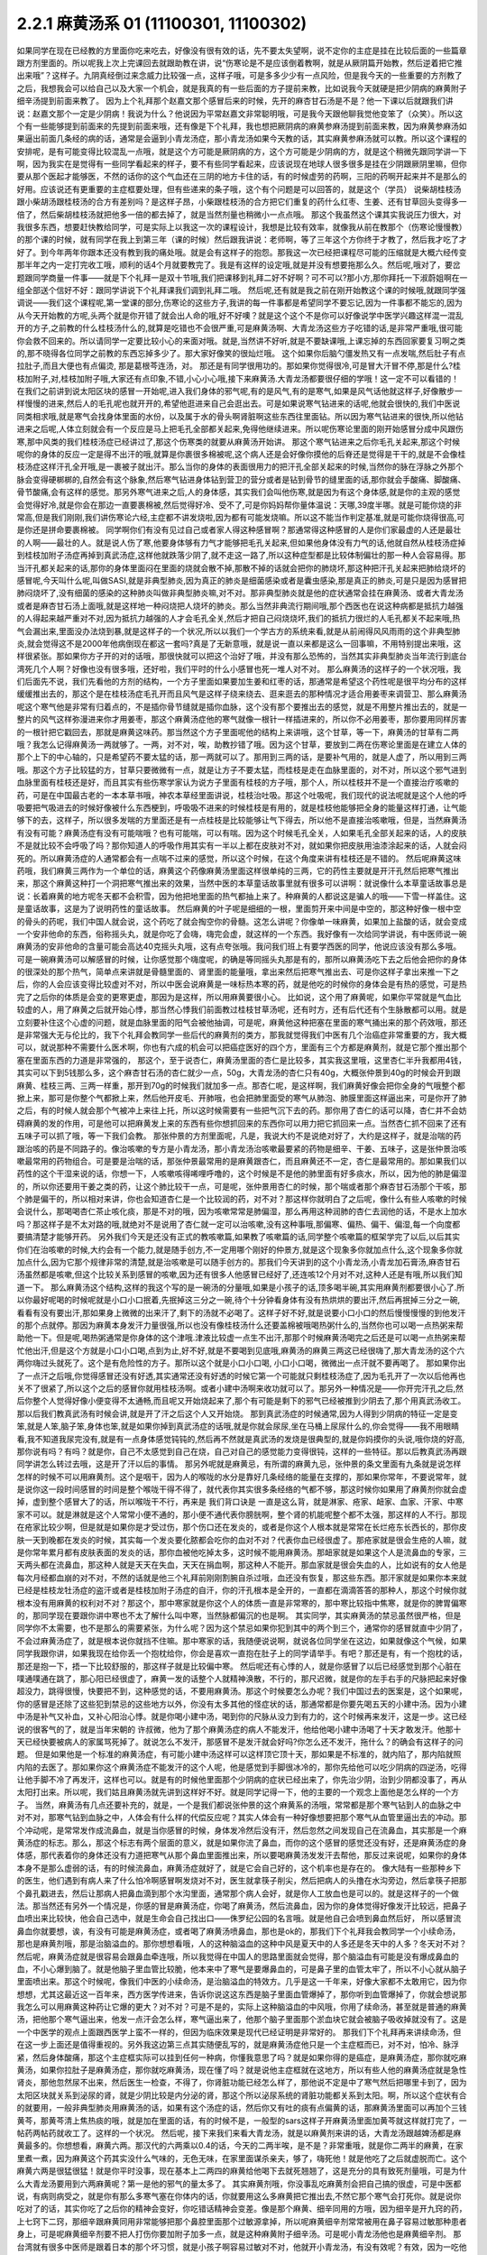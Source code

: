 2.2.1 麻黄汤系 01 (11100301, 11100302)
=========================================

如果同学在现在已经教的方里面你吃来吃去，好像没有很有效的话，先不要太失望啊，说不定你的主症是挂在比较后面的一些篇章跟方剂里面的。所以呢我上次上完课回去就跟助教在讲，说“伤寒论是不是应该倒着教啊，就是从厥阴篇开始教，然后逆着把它推出来哦”？这样子。九阴真经倒过来念威力比较强一点，这样子哦，可是多多少少有一点风险，但是我今天的一些重要的方剂教了之后，我想我会可以给自己以及大家一个机会，就是我真的有一些后面的方子提前来教，比如说我今天就硬是把少阴病的麻黄附子细辛汤提到前面来教了。
因为上个礼拜那个赵嘉文那个感冒后来的时候，先开的麻杏甘石汤是不是？他一下课以后就跟我们讲说：赵嘉文那个一定是少阴病！我说为什么？他说因为平常赵嘉文非常聪明哦，可是我今天跟他聊我觉他变笨了（众笑）。所以这个有一些能够提到前面来的先提到前面来哦，还有像是下个礼拜，我也想把厥阴病的麻黄参麻汤提到前面来教，因为麻黄参麻汤如果逼出前面几条经的病的话，通常是会逼到小青龙汤症，那小青龙汤如果今天教的话，其实麻黄参麻汤就可以教。所以这个课程的安排呢，是有可能变得比较混乱一点哦，就是这个方可能是厥阴病的方，这个方可能是少阴病的方，就是这个稍微先跟同学讲一下啊，因为我实在是觉得有一些同学看起来的样子，要不有些同学看起来，应该说现在地球人很多很多是挂在少阴跟厥阴里嘛，但你要从那个医起才能够医，不然的话你的这个气血还在三阴的地方卡住的话，有的时候虚劳的药啊，三阳的药啊开起来并不是那么的好用。应该说还有更重要的主症框要处理，但有些递来的条子哦，这个有个问题是可以回答的，就是这个（学员）  说柴胡桂枝汤跟小柴胡汤跟桂枝汤的合方有差别吗？是这样子昂，小柴跟桂枝汤的合方把它们重复的药什么红枣、生姜、还有甘草回头变得多一倍了，然后柴胡桂枝汤就把他多一倍的都去掉了，就是当然剂量也稍微小一点点哦。
那这个我虽然这个课其实我说压力很大，对我很多东西，想要赶快教给同学，可是实际上以我这一次的课程设计，我想是比较有效率，就像我从前在教那个（伤寒论慢慢教）的那个课的时候，就有同学在我上到第三年（课的时候）然后跟我讲说：老师啊，等了三年这个方你终于才教了，然后我才吃了才好了。到今年两年你跟本还没有教到我的痛处哦。就是会有这样子的抱怨。那我这一次已经把课程尽可能的压缩就是大概六经传变那半年之内一定打完收工哦，顺利的话4个月就要教完了。我是有这样的设定哦,就是并没有想要拖那么久。然后呢,哦对了，要岔题跟同学商量一件事——就是下个礼拜一是双十节哦,我们把课移到礼拜二好不好啊？可不可以?那小方,那你拜托一下淑蔚姐啊在一组全部送个信好不好：跟同学讲说下个礼拜课我们调到礼拜二哦。
然后呢,还有就是我之前在刚开始教这个课的时候哦,就跟同学强调说——我们这个课程呢,第一堂课的部分,伤寒论的这些方子,我讲的每一件事都是希望同学不要忘记,因为一件事都不能忘的,因为从今天开始教的方呢,头两个就是你开错了就会出人命的哦,好不好噢？就是这个这个不是你可以好像说学中医学兴趣这样混一混乱开的方子,之前教的什么桂枝汤什么的,就算是吃错也不会很严重,可是麻黄汤啊、大青龙汤这些方子吃错的话,是非常严重哦,很可能你会救不回来的。所以请同学一定要比较小心的来面对哦。就是,当然讲不好听,就是不要缺课哦,上课忘掉的东西回家要复习啊之类的,那不晓得各位同学之前教的东西忘掉多少了。那大家好像笑的很灿烂哦。
这个如果你后脑勺僵发热又有一点发喘,然后肚子有点拉肚子,而且大便也有点偏烫, 那是葛根芩连汤，对。 那还是有同学很用功的。那如果你觉得很冷,可是冒大汗冒不停,那是什么?桂枝加附子,对,桂枝加附子哦,大家还有点印象,不错,小心小心哦,接下来麻黄汤.大青龙汤都要很仔细的学哦！这一定不可以看错的！
在我们之前讲到说太阳区块的感冒一开始呢,进入我们身体的邪气呢,有的是风气,有的是寒气,如果是风气话他就这样子,好像散步一样慢慢的进来,然后人的毛孔呢也就开开的,希望他逛进来自己会逛出去。可是如果说寒气钻进来的话呢,他就会很快的,我们中医说同类相求哦,就是寒气会找身体里面的水份，以及属于水的骨头啊肾脏啊这些东西往里面钻。所以因为寒气钻进来的很快,所以他钻进来之后呢,人体立刻就会有一个反应是马上把毛孔全部都关起来,免得他继续进来。所以呢伤寒论里面的刚开始感冒分成中风跟伤寒,那中风类的我们桂枝汤症已经讲过了,那这个伤寒类的就要从麻黄汤开始讲。
那这个寒气钻进来之后你毛孔关起来,那这个时候呢你的身体的反应一定是得不出汗的哦,就算是你裹很多棉被呢,这个病人还是会好像你摸他的后脊还是觉得是干干的,就是不会像桂枝汤症这样汗孔全开哦,是一裹被子就出汗。那么当你的身体的表面很用力的把汗孔全部关起来的时候,当然你的脉在浮脉之外那个脉会变得硬梆梆的,自然会有这个脉象,然后寒气钻进身体钻到营卫的营分或者是钻到骨节的缝里面的话,那你就会手酸痛、脚酸痛、骨节酸痛,会有这样的感觉。那另外寒气进来之后,人的身体感，其实我们会叫他伤寒,就是因为有这个身体感,就是你的主观的感觉会觉得好冷,就是你会在那边一直要裹棉被,然后觉得好冷、受不了,可是你妈妈帮你量体温说：天哪,39度半哪。就是可能你烧的非常高,但是我们刚刚,我们讲伤寒论六经,主症都不讲发烧啦,因为都有可能发烧嘛。所以这不能当作判定基准,就是可能你烧得很高,可是你还是拼命要裹棉被。
同学啊你们有没有见过自己或者家人得这种感冒啊？那通常得这种感冒的人是你们家最虚的人还是最壮的人啊——最壮的人。就是说人伤了寒,他要身体够有力气才能够把毛孔关起来,但如果他身体没有力气的话,他就自然从桂枝汤症掉到桂枝加附子汤症再掉到真武汤症,这样他就跌落少阴了,就不走这一路了,所以这种症型都是比较体制偏壮的那一种人会容易得。那当汗孔都关起来的话,那你的身体里面闷在里面的烧就会散不掉,那散不掉的话就会把你的肺烧坏,那这种把汗孔关起来把肺给烧坏的感冒呢,今天叫什么呢,叫做SASI,就是非典型肺炎,因为真正的肺炎是细菌感染或者是囊虫感染,那是真正的肺炎,可是只是因为感冒把肺闷烧坏了,没有细菌的感染的这种肺炎叫做非典型肺炎嘛,对不对。那非典型肺炎就是他的症状通常会挂在麻黄汤、或者大青龙汤或者是麻杏甘石汤上面哦,就是这样地一种闷烧把人烧坏的肺炎。那么当然非典流行期间哦,那个西医也在说这种病都是抵抗力越强的人得起来越严重对不对,因为抵抗力越强的人才会毛孔全关,然后才把自己闷烧烧坏,我们的抵抗力很烂的人毛孔都关不起来哦,热气会漏出来,里面没办法烧到暴,就是这样子的一个状况,所以以我们一个学古方的系统来看,就是从前闹得风风雨雨的这个非典型肺炎,就会觉得这不是2000年他病倒现在都这一套吗?真是了无新意哦，就是说一直以来都是这么一回事嘛，不用特别提出来哦，这样很紧张。那如果你方子开的对的话哦，那很快就可以把这个治好了哦，并没有那么恐怖的，当然其实非典型肺炎当年流行到底台湾死几个人啊？好像也没有很多哦，还好啦，我们平时的什么小感冒也死一堆人对不对。
那么麻黄汤的这样子的一个状况哦，我们后面先不说，我们先看他的方剂的结构，一个方子里面如果要加生姜和红枣的话，那通常是希望这个药性呢是很平均分布的这样缓缓推出去的，那这个是在桂枝汤症毛孔开而且风气是这样子绕来绕去、逛来逛去的那种情况才适合用姜枣来调营卫、那么麻黄汤呢这个寒气他是非常有归着点的，不是插你骨节缝就是插你血脉，这个没有那个要推出去的感觉，就是不用整片推出去的，就是一整片的风气这样弥漫进来你才用姜枣，那这个麻黄汤症他的寒气就像一根针一样插进来的，所以你不必用姜枣，那你要用同样厉害的一根针把它戳回去，那就是麻黄这味药。那当然这个方子里面呢他的结构上来讲哦，这个甘草，等一下，麻黄汤的甘草有二两哦？我怎么记得麻黄汤一两就够了。一两，对不对，唉，助教抄错了哦。因为这个甘草，要放到二两在伤寒论里面是在建立人体的那个上下的中心轴的，只是希望药不要太猛的话，那一两就可以了。那用到三两的话，是要补气用的，就是人虚了，所以用到三两哦。那这个方子比较猛的方，甘草只要微微有一点，就是让方子不要太猛，而桂枝是走在血脉里面的，对不对，所以这个邪气进到血脉里面有桂枝还是好，而且其实有些伤寒学家认为说方子里面有桂枝的方子哦，那个人，所以桂枝并不是一个直接治疗咳嗽的药，可是在中国最古老的一本本草书哦，神农本草经里面讲说，桂枝治吐吸。那这个吐吸呢，我们现代的说法呢就是这个人他的呼吸要把气吸进去的时候好像被什么东西梗到，呼吸吸不进来的时候桂枝是有用的，就是桂枝他能够把全身的能量这样打通，让气能够下的去，这样子，所以很多发喘的方里面还是有一点桂枝是比较能够让气下得去，所以他不是直接治咳嗽哦，但是，当然麻黄汤有没有可能？麻黄汤症有没有可能喘哦？也有可能喘，可以有喘。因为这个时候毛孔全关，人如果毛孔全部关起来的话，人的皮肤不是就比较不会呼吸了吗？那你知道人的呼吸作用其实有一半以上都在皮肤对不对，就如果你把皮肤用油漆涂起来的话，人就会闷死的。所以麻黄汤症的人通常都会有一点喘不过来的感觉，所以这个时候，在这个角度来讲有桂枝还是不错的。
然后呢麻黄这味药哦，我们麻黄三两作为一个单位的话，麻黄这个药像麻黄汤里面这样很单纯的三两，它的药性主要就是开汗孔然后把寒气推出来，那这个麻黄这种打一个洞把寒气推出来的效果，当然中医的本草童话故事里就有很多可以讲啊：就说像什么本草童话故事总是说：长着麻黄的地方呢冬天都不会积雪，因为他把地里面的热气都抽上来了。种麻黄的人都说这是骗人的哦——下雪一样盖住。这是童话故事，这是为了说明药性的童话故事。
然后麻黄的叶子呢是细细的一根，里面剪开来中间是中空的，那这种好像一根中空的骨头的药呢，我们中国人就会说，这个药吃了就会掏空你的骨髓。这怎么讲呢？你像单一味麻黄，如果加上盐酸的话，就会变成一个安非他命的东西，俗称摇头丸，就是你吃了会嗨，嗨完会虚，就这样的一个东西。我好像有一次给同学讲说，有中医师说一碗麻黄汤的安非他命的含量可能会高达40克摇头丸哦，这有点夸张哦。我问我们班上有要学西医的同学，他说应该没有那么多哦。可是一碗麻黄汤可以解感冒的时候，让你感觉那个嗨度呢，的确是等同摇头丸那是有的，那所以麻黄汤吃下去之后他会把你的身体的很深处的那个热气，简单点来讲就是骨髓里面的、肾里面的能量哦，拿出来然后把寒气推出去、可是你这样子拿出来推一下之后，你的人会应该变得比较虚对不对，所以中医会说麻黄是一味标热本寒的药，就是他吃的时候你的身体会是有热的感觉，可是热完了之后你的体质是会变的更寒更虚，那因为是这样，所以用麻黄要很小心。
比如说，这个用了麻黄呢，如果你平常就是气血比较虚的人，用了麻黄之后就开始心悸，那当然心悸我们前面教过桂枝甘草汤呢，还有时方，还有后代还有个生脉散都可以用。就是立刻要补住这个心虚的问题，就是血脉里面的阳气会被他抽调，可是呢，麻黄他这种把塞在里面的寒气捅出来的那个药效哦，那还是非常强大无与伦比的，我下个礼拜会教同学一些后代的麻黄剂的类方，那我就觉得我们中医有几个治癌症非常重要的方，我大概可以，就说那种不需要什么医术啊，你也有六成的机会可以把癌症医好的四个方，里面有三个方都是麻黄剂，就是它那个推出那个塞在里面东西的力道是非常强的，
那这个，至于说杏仁，麻黄汤里面的杏仁是比较多，其实我这里哦，这里杏仁半升我都用4钱，其实可以下到5钱那么多，这个麻杏甘石汤的杏仁就少一点，50g，大青龙汤的杏仁只有40g，大概张仲景到40g的时候会开到跟麻黄、桂枝三两、三两一样重，那开到70g的时候我们就加多一点。那杏仁呢，是这样啊，我们麻黄好像会把你全身的气哦整个都掀上来，那可是你整个气都掀上来，然后他开皮毛、开肺哦，也会把肺里面受的寒气从肺泡、肺膜里面这样逼出来，可是你开了肺之后，有的时候人就会那个气被冲上来往上托，所以这时候需要有一些把气沉下去的药。那你用了杏仁的话可以降，杏仁并不会妨碍麻黄的发的作用，可是他可以把麻黄发上来的东西有些你想抓回来的东西你可以用力把它抓回来一点。当然杏仁抓不回来了还有五味子可以抓了哦，等一下我们会教。
那张仲景的方剂里面呢，凡是，我说大约不是说绝对好了，大约是这样子，就是治喘的药跟治咳的药是不同路子的。像治咳嗽的专方是小青龙汤，那小青龙汤治咳嗽最要紧的药物是细辛、干姜、五味子，这是张仲景治咳嗽最常用的药物组合。可是要是治喘的话，那张仲景最常用的是麻黄跟杏仁，而且麻黄还不一定，杏仁是最常用的。那如果我们以药性的这个干湿来说的话，你想一下，人咳嗽咳得唏哩呼噜的，这个时候是不是他的肺里面有好多痰水，所以，因为他的肺是偏湿的，所以你还要用干姜之类的药，让这个肺比较干一点，可是呢，张仲景用杏仁的时候，那个喘或者那个麻杏甘石汤那个干咳，那个肺是偏干的，所以相对来讲，你也会知道杏仁是一个比较润的药，对不对？那这样你就明白了之后呢，像什么有些人咳嗽的时候会说什么，那喝喝杏仁茶止咳化痰，那是不对的哦，因为咳嗽常常是肺偏湿，那么再用这种润肺的杏仁去润他的话，不是水上加水吗？那这样子是不太对路的哦,就绝对不是说用了杏仁就一定可以治咳嗽,没有这种事哦,那偏寒、偏热、偏干、偏湿,每一个向度都要搞清楚才能够开药。
另外我们今天是还没有正式的教咳嗽篇,如果教了咳嗽篇的话,同学整个咳嗽篇的框架学完了以后,以后其实你们在治咳嗽的时候,大约会有一个能力,就是随手创方,不一定用哪个刚好的仲景方,就是这个现象多你就加点什么,这个现象多你就加点什么,因为它那个规律非常的清楚,就是治咳嗽是可以随手创方的。那我们今天讲到的这个小青龙汤,小青龙加石膏汤,麻杏甘石汤虽然都是咳嗽,但这个比较关系到感冒的咳嗽,因为还有很多人他感冒已经好了,还连咳12个月对不对,这种人还是有哦,所以我们知道一下。
那么麻黄汤这个结构,这样的我这个写的是一碗汤的分量哦,如果是小孩子的话,顶多喝半碗,其实用麻黄剂都要很小心了.所以你最好呢喝的时候呢就是小口小口抿着,先抿掉这三分之一碗,待个十分钟看身体有没有热烘烘的要出汗,然后再抿掉三分之一碗,看看有没有要出汗,那如果身上微微的出来汗了,剩下的汤就不必喝了。这样子好不好,就是说要小口小口的然后慢慢慢慢的到他发汗的那个点就停。那因为麻黄本身发汗力量很强,所以也没有像桂枝汤什么还要盖棉被哦喝热粥什么的,当然你也可以喝一点热粥来帮助他一下。但是呢,喝热粥通常是你身体的这个津哦.津液比较虚一点生不出汗,那那个时候麻黄汤喝完之后还是可以喝一点热粥来帮忙他出汗,但是这个方就是小口小口喝,点到为止,好不好,就是不要喝到见底哦,麻黄汤的麻黄三两这已经很嗨了,那大青龙汤的这个六两你嗨过头就死了。这个是有危险性的方子。那所以这个就是小口小口喝, 小口小口喝，微微出一点汗就不要再喝了。
那如果你出了一点汗之后哦,你觉得感冒还没有好透,其实通常还没有好透的时候它第一个可能就只剩桂枝汤症了,因为毛孔开了一次以后他再也关不了很紧了,所以这个之后的感冒你就用桂枝汤啊。或者小建中汤啊来收功就可以了。那另外一种情况是——你开完汗孔之后,然后你整个人觉得好像小便变得不太通畅,而且呢又开始烧起来了,那个有可能是剩下的邪气已经被推到少阴去了,那个用真武汤收工。那以后我们教真武汤有时候会讲,就是开了汗之后这个人又开始烧。
那到真武汤症的时候通常,因为人得到少阴病的特征一定是变笨,就是人笨,脑子笨,身体也笨,就是如果你掉到真武汤症的话哦,就是你就会尿尿,坐在马桶上尿尿什么的,你会觉得——我不用眼睛看,我不知道我尿完没有,就是有一点身体感觉钝钝的,然后再不然就是真武汤的发烧是很典型的,就是你妈摸你的头说,哦你烧的好高,那你说有吗？有吗？就是你，自己不太感觉到自己在烧，自己对自己的感觉能力变得很钝，这样的一些特征。那以后教真武汤再跟同学讲怎么转过去哦，这是开了汗以后的事情。
那另外呢就是麻黄忌，有所谓的麻黄九忌，张仲景的条文里面有九条就是说怎样怎样的时候不可以用麻黄剂。这个是咽干，因为人的喉咙的水分是靠好几条经络的能量在支撑的，那如果你常年，不要说常年，就是说你这一段时间感冒的时间是整个喉咙干得不得了，就代表你其实很多条经络的气都不够，那这时候你如果用了麻黄剂你就会虚掉，虚到整个感冒大了的话，所以喉咙干不行，再来是  我们背口诀是         一直是这么背，就是淋家、疮家、衄家、血家、汗家、中寒家不可以。就是淋就是这个人常常小便不通的，那小便不通代表你膀胱啊，整个肾的机能呢整个都不太强，那这样的人不行。那现在疮家比较少啊，但是就是如果你是才受过伤，那个伤口还在发炎的，或者是你这个人根本就是常常在长烂疮东长西长的，那你皮肤一天到晚都在发炎的时候，其实每一个发炎要化脓都会吃你的血对不对？代表你血已经很虚了。那疮家就是很会生疮的人嘛，就是你常年累月都有皮肤表面的发炎的话，那你血被他吃掉太多，这时候不能用麻黄汤。那衄家就是如果这个人是流鼻血的专家，三天两头都在流鼻血，那这种人就是天天在失血，天天在捐血啊，那这种人不能开。那血家就是很会失血的人，比如说有的女人他是每次月经都血崩的对不对，不然的话就是他三个礼拜前刚刚割腕自杀过哦，血还没有恢复，那这些东西。那汗家就是如果你本来就已经是桂枝龙牡汤症的盗汗或者是桂枝加附子汤症的自汗，你的汗孔根本是全开的，一直都在滴滴答答的那种人，那这个时候你就根本没有用麻黄的权利对不对？那这个，那中寒家就是你这个人的体质一直是非常寒的，那中寒比较指中焦寒，就是你的脾胃偏寒的，那同学现在要跟你讲中寒也不太了解什么叫中寒，当然脉都偏沉的也是啊。
其实同学，其实麻黄汤的禁忌虽然很严格，但是同学你不太需要，也不是那么的需要紧张，为什么呢？因为这个禁忌如果你犯到其中的两个到三个，通常你的感冒就直中少阴了，不会过麻黄汤症了，就是根本说你就挡不住嘛。那中寒家的话，我随便说说啊，就说各位同学坐在这边，如果就像这个气候，如果同学我跟你讲，如果我现在给你丢一个抱枕给你，你会是喜欢一直抱在肚子上的同学请举手。有吧？那还是有，有一个抱枕的话，那还是抱一下，捂一下比较舒服的，那这样子就是比较偏中寒。
然后呢还有心悸的人，就是你感冒了以后已经感觉到那个心脏在噗通噗通在跳了，那心阳已经很虚了，麻黄一发的话整个人就精神涣散，不行的，那尺迟微，就是你的左手右手的尺脉把起来好像超没力，跳得很慢，快要把不到，这种感觉的话，不要用麻黄汤。那这个时候要怎么办呢？我们中国过去的医案是，这个如果呢，你的感冒是还除了这些犯到禁忌的这些地方以外，你没有太多其他的怪症状的话，那通常都是你要先喝五天的小建中汤。因为小建中汤是补气又补血，又补心阳治心悸。就是你喝小建中汤，喝到你的尺脉从没力到有力的，这个时候再来发汗，这是一步。这已经说的很客气的了，就是当年宋朝的  许叔微，他为了那个麻黄汤症的病人不能发汗，他给他喝小建中汤喝了十天才敢发汗。他那十天已经快要被病人的家属骂死掉了。就说怎么不发汗，那感冒不是发汗就会好吗?你怎么还不发汗，拖什么？的确会有这样子的问题。
但是如果他是一个标准的麻黄汤症，有可能小建中汤这样可以这样顶它顶十天，那如果是不标准的，就内陷了，那内陷就照内陷的去医了。那如果你这个麻黄汤症不能发汗的这个人呢，他是感觉到手脚很冰冷的，那你先给他可以吃少阴病的四逆汤，吃得让他手脚不冷了再发汗，这样也可以。就是有的时候他里面那个少阴病的症状已经出来了，你先治少阴，治到少阴都没事了，再从太阳打出来。所以呢，我们姑且麻黄汤就先讲到这样好不好。就是同学记得一下，他的主要的一个观念上面他是怎么样的一个方子。
当然，麻黄汤有几点还要补充的，就是，一个是我们都说张仲景的这个麻黄系的汤哦，常常都是那个寒气钻到人的血脉之中对不对，那寒气钻到血脉之中，人体会有什么样的代偿反应呢？其实人体会有一种好像想要把那个寒气从血管里逼出去的冲动。那个冲动呢，是常常发作成流鼻血，就是当你感冒的时候，身体发冷然后没有汗，然后忽然之间发现自己在流鼻血，其实那是一个麻黄汤症的标志。那么，那这个标志有两个层面的意义，就是如果你流了鼻血，而你的这个感冒的感觉还没有好，还是麻黄汤症的身体感，那代表着你的身体还没有力道把寒气从那个鼻血里面推出来，所以要喝麻黄汤发发汗去帮他，那反过来说呢，如果你的身体本身不是那么虚弱的话，有的时候流鼻血，麻黄汤症就好了，就是它会自己好的，这个机率也是存在的。
像大陆有一些那种乡下的医生，他们遇到有病人来了什么怕冷啊感冒啊发烧对不对，医生就拿筷子削尖，然后把病人的头撸在水沟旁边，然后拿筷子把那个鼻孔戳进去，然后让那病人把鼻血滴到那个水沟里面，通常那个病人会好，就是你人工放血也是可以的。就是这样子的一个做法。那当然还有另外一个情况是，你感的冒是麻黄汤症，你喝了麻黄汤，然后流鼻血，因为你的身体觉得好像发汗比较远，把鼻子血喷出来比较快，他会自己选中，就是生命会自己找出口——侏罗纪公园的名言哦。就是他自己会喷到鼻血然后好，
所以感冒流鼻血你就要想，诶，有没有可能是麻黄汤症，或者喝了麻黄汤喷鼻血，那也是ok的，那我们下个礼拜我会教同学一个小续命汤，那也是麻黄剂哦，那是治脑溢血的。那你想想看哦，人的这种脑溢血的这种中风是夏天中的人多还是冬天中的人多？冬天对不对？然后呢，麻黄汤症就是很容易会跟鼻血牵连哦，所以我觉得在中国人的思路里面就会觉得，那个脑溢血有可能是没有爆成鼻血的血，不小心爆到脑了。就是他脑子里血管比较脆，他本来中了寒气是要爆鼻血的，可是鼻子里的血管太牢了，所以不小心就从脑子里面喷出来。那这个时候呢，像我们中医的小续命汤，是治脑溢血的特效方。几乎是这一千年来，好像大家都不太敢用它，因为你想想，尤其这最近这一百年来，西方医学传进来，告诉你说这这东西是脑子里面血管爆掉了，那你听到血管爆掉了，你就会想说那我怎么可以用麻黄这种药让它爆的更大？对不对？可是不是的，实际上这种脑溢血的中风哦，你用了续命汤，甚至就是普通的麻黄汤，把他那个寒气逼出来，他发一点汗会怎么样，寒气逼出来了，他那个脑子里面那个淤血块它就会被脑子吸收掉就没有了。这是一个中医学的观点上面跟西医学上蛮不一样的，但因为临床效果是现代已经证明是非常好的。
那我们下个礼拜再来讲续命汤，但在这一步上面还是值得重视的。另外我这边第三点其实随便乱写的，就是麻黄汤症他只是一个主症框而已，对不对，怕冷、脉浮紧，然后身体酸痛，那这个主症框实际可以挂到任何一种病，你懂我意思了吗？就是如果你得的是癌症，是麻黄汤症，那你就吃麻黄汤，如果你拉肚子是麻黄汤症，那你就吃麻黄汤，现在懂了吗？就是说他主症框就在这地方，所以有些人他的麻黄汤症就是急性肾炎，那他忽然尿不出来，然后医生一检查，不得了，你肾脏功能已经怎么样了，那他说不定是中了寒气然后把哪里卡到了，因为太阳区块就关系到泌尿的肾，就是少阴比较是内分泌的肾，那这个所以泌尿系统的肾脏功能都关系到太阳。啊，所以这个症状有合的就要用，一般非典型肺炎用麻黄汤的话，如果有这个汤症的话，然后你又有吐的痰有点偏黄的话，那麻黄汤里面可以再加个三钱黄芩，那黄芩清上焦热痰的哦，就是加在里面的话，有的时候不是，一般型的sars这样子开麻黄汤里面加黄芩就这样就打完了，一帖药两帖药就收工了。这样的一个状况。
然后呢，接下来我们来看大青龙汤，就是以麻黄剂来讲的话，大青龙汤跟越婢汤都是麻黄最多的。你想想看，麻黄六两。那汉代的六两乘以0.4的话，今天的二两半唉，是不是？非常重哦，就是你二两半的麻黄，在家里煮一煮，因为麻黄这个药其实没什么气味的，无色无味，在家里面谋杀亲夫，够了，嗨死他！就是他吃了之后就虚脱而亡。这个麻黄六两是很猛很猛！就是你平时没事，现在基本上二两四的麻黄给他喝下去就死翘翘了，这是充分的具有致死剂量哦，可是为什么大青龙汤要用到六两麻黄呢？第一是他的邪气的量太多了。
其实麻黄剂哦，你没事乱吃麻黄剂会把自己搞的很虚，可是中医都说，有病则病受之，就是你有那么多寒气塞在你体内的话，你就要用这么多麻黄把它推出去,不然它那个寒气会打死你。就是说你吃对了的话，其实你吃了之后你的精神会变好，你吃错话精神会变差。像是那个麻黄、细辛同用的方哦，因为细辛是开九窍的药，上七窍下二窍，那细辛跟麻黄同用非常能够把那个鼻腔里面那个过敏源拿掉，所以呢麻黄细辛剂常常被用在鼻子容易过敏那种患者身上，可是呢麻黄细辛剂要不把人打伤你要加附子加多一点，就是这种麻黄附子细辛汤。可是呢小青龙汤他也是麻黄细辛剂。
那台湾就有很多中医师是跟着日本的那个坏习惯，就是小孩子啊容易过敏对不对，他就开小青龙汤，有没有效呢？有效，因为一吃他那个鼻涕就解了，这个看起来当下是有效的。可是给小孩子长期的吃小青龙汤，那结果那个麻黄哦每天吃一点，每天吃一点这样子，而且那医生真是不手软哦，一开就三个月、四个月、五个月、六个月，我看过吃了有一年半的。那小孩子吃了一年半以后怎么样了？眼眶全部变成熊猫眼了，就是被打成这种虚的快要死翘翘的小孩，那这样不是很妙了。那这个，所以当然这件事情我们待会讲小青龙汤再讲，我们现在回大青龙汤。那么麻黄他的邪气的量有那么多，所以麻黄要多，但实际上如果照张仲景的大青龙汤麻黄六两，再加上跟鸡蛋一样大坨的生石膏的话，那其实这个药的发汗力并没有比一帖麻黄汤强，因为石膏这种药是平行肌表的药，跟麻黄碰在一起他会压制住麻黄的发汗力。所以实际上大青龙这个六两麻黄的发汗力因为有了石膏，所以他实际的发汗力只有大约是麻黄汤那个等级，那像是这个平行肌表的药，比如说白术、苍术，比如说生石膏，比如说葛根，就是说阳明系统的，阳明病常用的药常常会跟麻黄有相互作用。非常典型的我们来看，比如说啊，这个麻杏甘石汤麻黄放四两，石膏放半斤，就是石膏多于麻黄一倍，那这样子的比例，这个麻杏甘石汤是刚好不发一滴汗，就是这个比例上是打平的，就是石膏多麻黄一倍的时候，麻黄的发汗力是被打平的。，那同学们如果看伤寒论有看麻黄的方子都会说麻黄要先煮，然后捞上来那些渣渣，那我们那个台湾的药局啊那个麻黄都是先煮过的，就是已经过过水了，所以再不用再先煮了，直接下就可以
。然后像这个葛根汤啊，葛根汤的麻黄有三两，它葛根有四两，那这个比例开下去，这个葛根量多一点都可以，葛根我觉得多一点，四到八两，因为一碗里面葛根要多一点嘛，那这个葛根汤的麻黄三两跟麻黄汤的三两一样多，可是呢葛根它的发汗力量不到麻黄汤的一半，所以你就知道差不多四两的葛根可以遮断三两麻黄里面的二两的发汗力。那如果是以后教到风湿，讲到麻黄加苍术或者麻黄加白术汤的话，那大概术类的药多到麻黄的三倍的时候是刚好不会发汗的，那不发汗你说邪气怎么推出去呢？其实还好，他不发汗的时候邪气从尿尿出去，其实你吃麻黄剂不一定要发汗，因为他不汗解会尿解。这样麻黄附子细辛汤也是几乎不发汗的药，就是有了附子在那里补住肾阳的时候，麻黄也有点扒不动，那所以麻黄附子细辛汤就是汗解跟尿解的几率是一半一半的。那麻黄附子甘草汤呢，好像细辛换成甘草以后哦，那个药性就比较没有那么收在一条少阴经。麻黄附子甘草汤你用的话是微微的会出一点点汗然后之后都尿解，就是这样子药物会有很多很多的相互作用哦，现在只讲一个大概而已，所以大青龙汤的话大约这个比例。我现在写的是一个我自己开大青龙汤常常用的剂量，这个剂量大概是体重大约七十多公斤的人，那你们女生的话就喝小口一点，不要把一碗喝完，但是我通常一碗大青龙汤都是开到这么重。就是麻黄呢我开到8钱，然后石膏，其实比例上本来石膏不必放到今天的2两半的，可是因为石膏的药性比较不容易煮出来，所以我还是放多一点，这样子煮少一点时间没关系。
那开经方的话用到石膏，那一定是要用生石膏，就是我们台北的药局还好，因为台北左邻右舍开经方的医生比较多，所以多半你说要买石膏他就会给你生石膏，可是台北以南的地方的药局常常是中药行没有卖生石膏，他只有卖熟石膏，生石膏是几乎是透明的结晶状的东西，那熟石膏是像粉笔末一样的东西，那熟石膏煮在药里面呢，药煮好以后会结出一坨石膏像，那就是所有的药渣都和石膏结成一坨。啊，那要能够退那个热的话，经方来讲那还是得用生石膏才行，因为熟石膏他退不掉，那台北以南的很多药局他那个熟石膏啊，人家是买回去点豆腐用的，并不是常常拿来治病的，像经方里面的石膏剂的代表那当然就是白虎汤了，我觉得在大陆或者北方人来讲，开个白虎汤真是小ks啊，就是觉得白虎有什么了不起啊，就是不会觉得那样大把的石膏丢下去煮有什么不妥当的。可是呢，这个台湾的中医，就是三百年前啊，大陆那边开始有人到台湾来，在台湾这边落地生根的中医哦，很怕石膏剂，就是台湾的这个四五十年前的中医有一句俗话，就是到了生死关头了，只能孤注一掷了，那开白虎汤来赌赌看，就是台湾老中医的俗话。
可是我们直接学张仲景教材的人会觉得，那白虎汤不是还蛮温和的吗？就退个烧而已吗，可是，不是，老一辈的台湾的中医很怕石膏，就是我们这个各地方的中医是各有所怕，就比如说上海人就很怕附子。那四川人呢因为附子是当洋芋一样煮着吃的，四川人不怕附子，但是四川人很怕麻黄，放点麻黄就觉得会要人命，就是各个地方的这个美食基准不一样哦，那台湾的老一辈的中医实在很怕石膏哦，当然也有很多是很怕附子的啦。就是我想当年刚开始学中医的时候，到药局买那个泡附子，那旁边刚好是也来光顾的一位老先生，他怎么样？那听到我要买附子，他就这样子“唉，附子有毒唉！”，那这个，后来我才发现原来很多台湾的药局没有很习惯，这个附子用那么重的，这样，因为我当年，现在的附子已经改良成真空，生附子，那个已经效果好很多了，但是我当年那个是水泡的，他的质量，我觉得那个是非常淡的附子，所以我开附子剂一开药方就是写2两那样写出去了。然后呢，那就是动不动就会开出去药方被中药行退票哦，会退单。那后来呢，中药行他们也，也不是退单，就是那个，中药行那个老板，自己       就是我开的那个药单，人家拿去中药行，那个老板就说，“哦，我知道，你这个呢，是你去一个旅馆，那里请来的一位大陆来的老先生对不对，这是大陆医生开的药方嘛”，他自己编故事，然后就合情合理的开下去了，就是这样一个状况。所以如果你今天写一个药方，麻黄写8两的话，我想你多多少少也还是会被药局的抓药先生呢，念个两句哦，就说“谋杀亲夫哦”就是，还是会”最好人家不要吃出事哦”     。
可是呢，我觉得，很为难的一点就是说你感冒，如果是得了是麻黄汤症，你还是非得用麻黄汤才行，你如果得的是大青龙汤症，你还是非得用大青龙汤才行，因为不太有药可以代替哦，就是别的药那个力道没有到这里。
所以，我就通常自己在家里面会偷想哦，就是会觉得说学古方派哦，你就算学了，如果你是开业的中医你也不好开吧，对不对？因为我觉得，如果我给这位太太开了大青龙汤，正好她是大青龙汤症，哪次他儿子得了桂枝汤症，她会说妈妈上次吃这个药超有效哦，然后把这个给儿子吃，然后就是谋杀亲子了对不对。这是很麻烦的事。
因为一些药到了外行人的手上哦，常常会发生一些不可思议的悲剧。那我的话呢，就是习惯麻黄用8钱，搭配石膏二两半，那这个比例来讲，你可以一整碗汤快要喝完的时候才会发汗，就是刚好可以达到一个比较平衡的点，那这个方子的意义在哪里呢，就是我们呢，得了麻黄汤症之后呢，汗孔就关起来了，对不对？那关起来了之后呢，你体内发烧的那个热就散不掉了，那个热散不掉闷在里面的热不见得是体温升高，可能是你身体里面的很多化学作用就乱掉了。
所以呢，用到这么多的石膏的情况呢，我们姑且说大青龙汤症很像是外面一个麻黄汤症，把里面的白虎汤症闷在里面。那白虎汤就是肌肉里面的热量都过高，就是本来白虎汤症是要很热出大汗的，可是呢，你因为外面的麻黄汤症那个寒气太强扣住了，所以你就不会觉得热，也没有办法冒大汗，然后里面就闷烧，那闷烧拖一段时间肺就整个烧掉了，就是非典型肺炎最常过的就是大青龙汤症，就是闷住然后里面就烧掉了，而你本人还在觉得好冷好冷。
当然有的时候寒跟热，外面的寒跟里面的热会互相综合。如果是互相综合的，那是葛根汤症，就是葛根汤症如果以那个寒气来算的话，那个人本来应该要觉得冷的，可是他因为里面在烧，烧得他很燥热，所以寒热抵消，他本人觉得不冷不热，那是葛根汤症等一下再来讲。那这种情况是比较典型的麻黄包白虎。
那这个大青龙汤呢他的结构上又回到桂枝汤的结构，那就是有生姜、有红枣、甘草放到2两，桂枝有放。那这个回到桂枝汤的话，其实因为麻黄6两，古方的6两，力道还是太猛了，你必须要加姜枣呢，才能够，因为姜枣他会把那个营卫之气打糊掉，打糊掉他才能够慢慢的开汗，这是一个必要的措施。就是说大青龙汤如果不加姜枣的话，喝到第二碗就非常有可能会死人，就是那个没有姜枣在里现挡他一下马上就狂汗虚脱而亡，这样子。那当然大青龙汤如果你喝了第一碗已经发了汗了，那你喝第二碗的话就会虚的很难过，喝到第三碗就会死人，反正是会死就对了。
那所以当这个麻黄汤症包了里面有热的话，这个被他包得紧紧的热呢，如果能够呈现出症状，就是你本人也觉得发燥发干，那这边葛根汤症就比较可以轻松解决。但是呢，这个情况是麻黄汤症加烦躁，就是你本人不觉得很热，可是心很烦，严格的来说是三干三烦，就是你会觉得如果你得了麻黄汤症你觉得眼睛发干、鼻腔发干、嘴巴发干，然后呢心烦、手烦、脚烦，那手烦、脚烦是什么？就是你坐在这里、躺在这你就一直要换姿势，就是觉得好像脚放在这边，不太舒服，放在那边，不太舒服，这样躺，不太舒服，这样躺，不太舒服……就是手脚烦加上心烦。
当然如果你那个三烦到达极点，就是你就看到一个病人在床上这样啪啪打滚，就是我受不了了，我好苦啊，那是吴茱萸汤症，那是以烦躁欲死为主症。那不一样哦，那我们现在就是麻黄汤症的主症框然后加上三干三烦，那你就知道这个人里面已经在闷烧了。那这种情况呢，你这个麻黄汤跟桂枝汤的方，加了石膏，麻黄加重，不然麻黄发不动，这样的一个结构开下去之后呢，这个麻黄会发麻黄的汗，就是血分里面的寒气，麻黄会把他推出来，然后麻黄的发汗力它会被石膏拉住，让他不要发太大的汗，可是石膏本身会发石膏的汗。就像如果你得的是纯粹的阳明病白虎汤症的话，那你就是，那白虎汤症就是你在发着高烧，出大汗，整个人寒热，你喝了白虎汤之后，你还会再发一点点汗，一层薄薄的汗，那个薄汗一出来，整个烧就退下去，这是白虎汤。所以，这个方子其实是发两种汗，石膏汗跟麻黄汗都会发，然后你发了之后呢，你通常那个烧还有不舒服的感觉会退下来，可是你接下来呢，张仲景的书里头是写说，你发了汗之后马上就要用米磨成的粉扑在身上来收汗，那当然收汗最强的药，紧急收汗最强的药，就是广东粥了，之前教过，粥能收毛窍。所以如果，我给你们说，一般台湾人煮的粥没有用哦，那清粥小菜那种稀饭没有用哦，必须要用我上次教的那个熬法，那样熬出来的粥一喝，那汗就止住了。那这个立刻就要拿米粉扑身体，用米粉代替痱子粉扑身体来收汗。那不然的话呢，如果你真的怕汗发死你的话呢，那你就先放个6钱的泡附子也可以的，就是大青龙汤那么强的方子，6钱附子大概还不至于灭掉他的发汗力，所以你先加一点附子免得人虚坏了这样也是可以的。
然后那发完汗之后你就要去感觉一下，如果你是继续狂汗不止那就桂枝附子汤，如果你是尿尿没感觉，或者又莫名其妙烧起来，那就真武汤，就是有一些后续的方子去收他，因为这个汤太猛了，那这个是最标准的大青龙汤症。那另外呢是，伤寒论里面还有讲的情况是这样子，就是你看起来是桂枝汤症，可是一般来讲得了桂枝汤症的人，就像发烧、流鼻涕、打喷嚏哦，他的身体就觉得有点酸酸软软不舒服，但是不会到麻黄汤系的酸痛的感觉，就只是好像运动过度有点累累的感觉。可是呢如果这个人的桂枝汤症是他好像被鬼压床一样，就是他整个人人体重得动不了了，就像我小时候看那个连续剧哦，生离死别场面，那个死人都死不掉的，就是那个妈妈就起来再多讲两句话就再继续（躺下了），就是那种死来死去都死不掉的绝招啊，后来在十面埋伏里面有章子怡的精彩演出，以及最近那个什么有个台湾江湖剧，有个谁演一个什么角色也是死来死去死不掉的。就是死了也还可以再复活嘛对不对，这些江湖剧，当你那个，哦动不了，忽然有力气这样，这就代表你得的可能是桂枝汤症，可是那个进来的那个风邪已经量太大，大到你被他压到不能动，那这个时候还是要用大青龙汤把他推出去。就是大青龙汤力道比较大，当然这是一个比较罕见的状况，但是你也知道一下。
那第三个呢，就是大叶性肺炎或者是非典型肺炎，就是你那个得这种真正的肺炎，或者是病毒的假肺炎都可以，但是你的痰哦，已经是那个黄色里面带着那个茶色了，那这个时候你就要赶快用大青龙汤把这个肺里面的热散掉，不然的话再烧肺就烧坏了，肺受损了也不是很好修复哦。所以就是非典型肺炎很难过这个。
那第四个呢是溢饮，什么叫溢饮呢， 饮这个东西呢，在张仲景的书里呢就是痰水的意思，那我们人的身体里面呢都会有很多水分在流动，对不对？那如果是有生命的水分，好的水分，那我们中医就把它叫做津液，那如果是死掉的水分，就叫痰或者是饮，当然这只是大约讲一讲。那痰饮的状况有好多种，就好比我们之前教柴胡龙牡、桂枝龙牡，桂甘龙牡，龙牡剂其实都是很强的去痰药，那你说龙牡去什么痰，其实我觉得龙骨、牡蛎是这样子啊，就是水里面有生命他就是好的水，是津液，没有生命就是死水，就是痰了，那你用龙骨牡蛎的话把生命抓回这个水里，那个水就活过来了，痰就没有了，变津液了。这个是可以讲就是最根本的去痰的了，就是让痰变回津液了，但是很多情况不是那么适合用龙牡剂，就是那个死水已经臭掉了，那就要把它丢掉，不能回收再利用了。那这个溢饮 呢就是，张仲景的书里面把这个痰饮呢分成很多不同的种类，就那个痰饮呢如果是，那个痰，那个死水如果是在人的血管里面的话，那通常这个人会有扯痛的感觉，那个好像好像你的心被悬吊在一个绳子上，那叫悬饮，我们之前教晕眩的时候有教过一个泽泻汤，同学还有印象吗？泽泻汤就是血液里面有痰所以叫做悬饮，悬在这里的痰饮，那另外还是什么饮，什么饮，就是他散布的方法不一样，那这个溢饮呢就是你身上的痰哦，不流在你的身体的动体的主干，而是满处来跳到手、脚上，这个痰流到这个手脚的皮肉里面的话，那这个人的症状会是什么呢？就是他好像，溢饮常常发生的是你在外面吹了冷风之后，回家之后觉得，哎哟，这个手酸的，又酸又重，然后摸着会痛痛的，那这种情况有可能是溢饮。菲菲今天给我递个单子，给我说这个朋友是更年期哦，我就不知道是不是溢饮，应该还要抓一下别的主症哦，那就是这手莫名其妙就又酸又重又痛，但是呢这个主症常常又跟风湿会分不清楚对不对？
